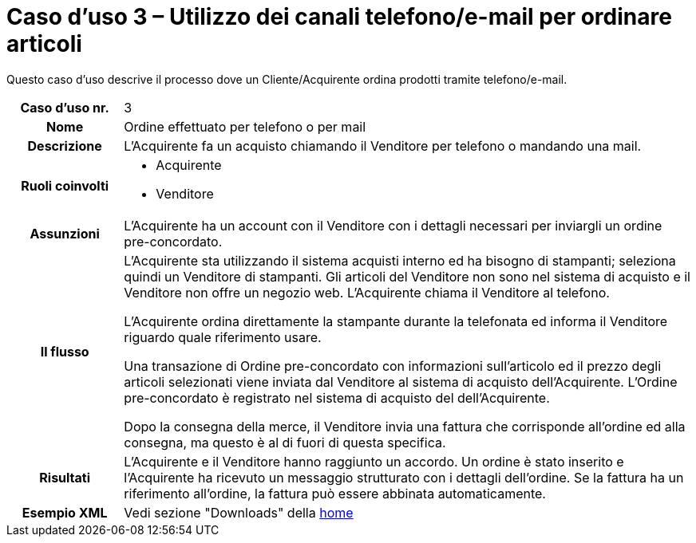 [[use-case-3-telephone-and-e-mail-is-used-to-order-items]]
= Caso d’uso 3 – Utilizzo dei canali telefono/e-mail per ordinare articoli

Questo caso d’uso descrive il processo dove un Cliente/Acquirente ordina prodotti tramite telefono/e-mail.

[cols="1h,5",]
|====
|Caso d’uso nr.
|3

|Nome
|Ordine effettuato per telefono o per mail

|Descrizione 
|L'Acquirente fa un acquisto chiamando il Venditore per telefono o mandando una mail.

|Ruoli coinvolti
a| * Acquirente
* Venditore

|Assunzioni 
|L'Acquirente ha un account con il Venditore con i dettagli necessari per inviargli un ordine pre-concordato.

|Il flusso
a|L'Acquirente sta utilizzando il sistema acquisti interno ed ha bisogno di stampanti; seleziona quindi un Venditore di stampanti. Gli articoli del Venditore non sono nel sistema di acquisto e il Venditore non offre un negozio web. L'Acquirente chiama il Venditore al telefono. +

L'Acquirente ordina direttamente la stampante durante la telefonata ed informa il Venditore riguardo quale riferimento usare. +

Una transazione di Ordine pre-concordato con informazioni sull'articolo ed il prezzo degli articoli selezionati viene inviata dal Venditore al sistema di acquisto dell'Acquirente. L’Ordine pre-concordato è registrato nel sistema di acquisto del dell'Acquirente. +

Dopo la consegna della merce, il Venditore invia una fattura che corrisponde all'ordine
ed alla consegna, ma questo è al di fuori di questa specifica. 

|Risultati
|L'Acquirente e il Venditore hanno raggiunto un accordo. Un ordine è stato inserito 
e l'Acquirente ha ricevuto un messaggio strutturato con i dettagli dell’ordine. Se la fattura ha un riferimento all’ordine, la fattura può essere abbinata automaticamente.

|Esempio XML
|Vedi sezione "Downloads" della https://notier.regione.emilia-romagna.it/docs/[home]

|====
